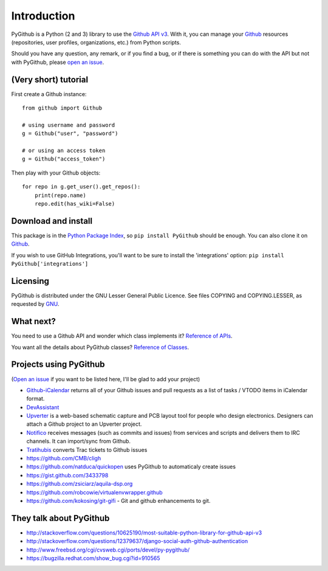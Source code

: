 Introduction
============

PyGithub is a Python (2 and 3) library to use the `Github API v3 <http://developer.github.com/v3>`__.
With it, you can manage your `Github <http://github.com>`__ resources (repositories, user profiles, organizations, etc.) from Python scripts.

Should you have any question, any remark, or if you find a bug,
or if there is something you can do with the API but not with PyGithub,
please `open an issue <https://github.com/PyGithub/PyGithub/issues>`__.

(Very short) tutorial
---------------------

First create a Github instance::

    from github import Github
    
    # using username and password
    g = Github("user", "password")
    
    # or using an access token
    g = Github("access_token")

Then play with your Github objects::

    for repo in g.get_user().get_repos():
        print(repo.name)
        repo.edit(has_wiki=False)

Download and install
--------------------

This package is in the `Python Package Index
<http://pypi.python.org/pypi/PyGithub>`__, so ``pip install PyGithub`` should
be enough.  You can also clone it on `Github
<http://github.com/PyGithub/PyGithub>`__.

If you wish to use GitHub Integrations, you'll want to be sure to install the
'integrations' option: ``pip install PyGithub['integrations']``

Licensing
---------

PyGithub is distributed under the GNU Lesser General Public Licence.
See files COPYING and COPYING.LESSER, as requested by `GNU <http://www.gnu.org/licenses/gpl-howto.html>`__.

What next?
----------

You need to use a Github API and wonder which class implements it? `Reference of APIs <https://pygithub.readthedocs.io/en/latest/apis.html>`__.

You want all the details about PyGithub classes? `Reference of Classes <https://pygithub.readthedocs.io/en/latest/github_objects.html>`__.

Projects using PyGithub
-----------------------

(`Open an issue <https://github.com/PyGithub/PyGithub/issues>`__ if you want to be listed here, I'll be glad to add your project)

* `Github-iCalendar <http://danielpocock.com/github-issues-as-an-icalendar-feed>`__ returns all of your Github issues and pull requests as a list of tasks / VTODO items in iCalendar format.
* `DevAssistant <http://devassistant.org>`_
* `Upverter <https://upverter.com>`__ is a web-based schematic capture and PCB layout tool for people who design electronics. Designers can attach a Github project to an Upverter project.
* `Notifico <http://n.tkte.ch>`__ receives messages (such as commits and issues) from services and scripts and delivers them to IRC channels. It can import/sync from Github.
* `Tratihubis <http://pypi.python.org/pypi/tratihubis/>`__ converts Trac tickets to Github issues
* https://github.com/CMB/cligh
* https://github.com/natduca/quickopen uses PyGithub to automaticaly create issues
* https://gist.github.com/3433798
* https://github.com/zsiciarz/aquila-dsp.org
* https://github.com/robcowie/virtualenvwrapper.github
* https://github.com/kokosing/git-gifi - Git and github enhancements to git.

They talk about PyGithub
------------------------

* http://stackoverflow.com/questions/10625190/most-suitable-python-library-for-github-api-v3
* http://stackoverflow.com/questions/12379637/django-social-auth-github-authentication
* http://www.freebsd.org/cgi/cvsweb.cgi/ports/devel/py-pygithub/
* https://bugzilla.redhat.com/show_bug.cgi?id=910565

